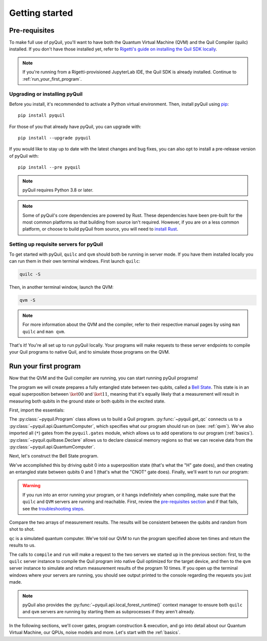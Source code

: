 .. _getting_started:

===============
Getting started
===============

.. _prerequisites:

**************
Pre-requisites
**************
To make full use of pyQuil, you'll want to have both the Quantum Virtual Machine (QVM) and the Quil Compiler (quilc) installed. If you
don't have those installed yet, refer to `Rigetti's guide on installing the Quil SDK locally <https://docs.rigetti.com/qcs/getting-started/installing-locally>`_.

.. note::

    If you're running from a Rigetti-provisioned JupyterLab IDE, the Quil SDK is already installed. Continue to
    :ref:`run_your_first_program`.

Upgrading or installing pyQuil
==============================
Before you install, it's recommended to activate a Python virtual environment. Then, install pyQuil using
`pip <https://pip.pypa.io/en/stable/quickstart/>`_:

::

    pip install pyquil

For those of you that already have pyQuil, you can upgrade with:

::

    pip install --upgrade pyquil

If you would like to stay up to date with the latest changes and bug fixes, you can also opt to install a pre-release version of pyQuil with:

::

    pip install --pre pyquil

.. note::

    pyQuil requires Python 3.8 or later.

.. testcode:: verify-min-version
    :hide:

    import os
    import toml

    with open(f"{os.getcwd()}/../pyproject.toml", "r") as file:
        t = toml.load(file)
        print(t["tool"]["poetry"]["dependencies"]["python"])

.. testoutput:: verify-min-version
    :hide:

    ^3.8...

.. note::

   Some of pyQuil's core dependencies are powered by Rust. These dependencies have been pre-built for the most common platforms so that
   building from source isn't required. However, if you are on a less common platform, or choose to build pyQuil from source, you will need
   to `install Rust <https://www.rust-lang.org/tools/install>`_.

.. _server:

Setting up requisite servers for pyQuil
=======================================
To get started with pyQuil, ``quilc`` and ``qvm`` should both be running in server mode. If you have them installed locally
you can run them in their own terminal windows. First launch ``quilc``:

.. code:: sh

   quilc -S

Then, in another terminal window, launch the QVM:

.. code:: sh

   qvm -S

.. note::

    For more information about the QVM and the compiler, refer to their respective manual pages by using ``man quilc`` and ``man qvm``.

That's it! You're all set up to run pyQuil locally. Your programs will make requests to these server endpoints to compile your Quil
programs to native Quil, and to simulate those programs on the QVM.

.. _run_your_first_program:

**********************
Run your first program
**********************
Now that the QVM and the Quil compiler are running, you can start running pyQuil programs!

The program we will create prepares a fully entangled state between two qubits, called a `Bell State <https://www.wikiwand.com/en/Bell_state>`_.
This state is in an equal superposition between :math:`\ket{00}` and :math:`\ket{11}`, meaning that it's equally likely that a measurement will
result in measuring both qubits in the ground state or both qubits in the excited state.

First, import the essentials:

.. testcode:: first-program

    from pyquil import Program, get_qc
    from pyquil.gates import *
    from pyquil.quilbase import Declare

The :py:class:`~pyquil.Program` class allows us to build a Quil program. :py:func:`~pyquil.get_qc` connects us to a
:py:class:`~pyquil.api.QuantumComputer`, which specifies what our program should run on (see: :ref:`qvm`). We've also imported all (``*``)
gates from the ``pyquil.gates`` module, which allows us to add operations to our program (:ref:`basics`). :py:class:`~pyquil.quilbase.Declare`
allows us to declare classical memory regions so that we can receive data from the :py:class:`~pyquil.api.QuantumComputer`.

Next, let's construct the Bell State program.

.. testcode:: first-program

    p = Program(
        Declare("ro", "BIT", 2),
        H(0),
        CNOT(0, 1),
        MEASURE(0, ("ro", 0)),
        MEASURE(1, ("ro", 1)),
    ).wrap_in_numshots_loop(10)

We've accomplished this by driving qubit 0 into a superposition state (that's what the "H" gate does), and then creating
an entangled state between qubits 0 and 1 (that's what the "CNOT" gate does). Finally, we'll want to run our program:

.. testcode:: first-program

    # run the program on a QVM
    qc = get_qc('9q-square-qvm')
    result = qc.run(qc.compile(p)).readout_data.get("ro")
    print(result[0])
    print(result[1])

.. testoutput:: first-program
    :hide:

    [...]
    [...]

.. warning::

   If you run into an error running your program, or it hangs indefinitely when compiling, make sure that the ``quilc`` and ``QVM``
   servers are running and reachable. First, review the `pre-requisites section <prerequisites>`_ and if that fails, see the
   `troubleshooting steps <timeouts>`_.

Compare the two arrays of measurement results. The results will be consistent between the qubits and random from shot
to shot.

``qc`` is a simulated quantum computer. We've told our QVM to run the program specified above ten times and return
the results to us.

The calls to ``compile`` and ``run`` will make a request to the two servers we started up in the previous section:
first, to the ``quilc`` server instance to compile the Quil program into native Quil optimized for the target device, and 
then to the ``qvm`` server instance to simulate and return measurement results of the program 10 times. If you open up
the terminal windows where your servers are running, you should see output printed to the console regarding the requests you just made.

.. note::

    pyQuil also provides the :py:func:`~pyquil.api.local_forest_runtime()` context manager to ensure both ``quilc`` and ``qvm`` servers are running
    by starting them as subprocesses if they aren't already.

    .. testcode:: first-program

        from pyquil import get_qc, Program
        from pyquil.gates import CNOT, Z, MEASURE
        from pyquil.api import local_forest_runtime
        from pyquil.quilbase import Declare

        prog = Program(
            Declare("ro", "BIT", 2),
            Z(0),
            CNOT(0, 1),
            MEASURE(0, ("ro", 0)),
            MEASURE(1, ("ro", 1)),
        ).wrap_in_numshots_loop(10)

        with local_forest_runtime():
            qvm = get_qc('9q-square-qvm')
            bitstrings = qvm.run(qvm.compile(prog)).readout_data.get("ro")

In the following sections, we'll cover gates, program construction & execution, and go into detail about our Quantum
Virtual Machine, our QPUs, noise models and more. Let's start with the :ref:`basics`.
